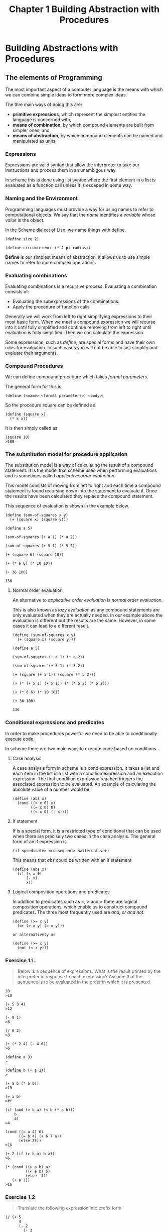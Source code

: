 #+TITLE: Chapter 1 Building Abstraction with Procedures

* Building Abstractions with Procedures
** The elements of Programming
The most important aspect of a computer language is the means with
which we can combine simple ideas to form more complex ideas.

The thre main ways of doing this are:

- *primitive expressions*, which represent the simplest entities the language is concerned with,
- *means of combination*, by which compound elements are built from simpler ones, and
- *means of abstraction*, by which compound elements can be named and manipulated as units.

*** Expressions

Expressions are valid syntax that allow the interpreter to take our
instructions and process them in an unambigous way.

In scheme this is done using list syntax where the first element in a
list is evaluated as a function call unless it is escaped in some way.

*** Naming and the Environment

Programming languages must provide a way for using names to refer
to computational objects. We say that the /name/ identifies a /variable/
whose /value/ is the object.

In the Scheme dialect of Lisp, we name things with define.

#+BEGIN_EXAMPLE
(define size 2)

(define circumference (* 2 pi radius))
#+END_EXAMPLE

*Define* is our simplest means of abstraction, it allows us to use
simple names to refer to more complex operations.

*** Evaluating combinations

Evaluating combinations is a recursive process. Evaluating a combination consists of:

- Evaluating the subexpressions of the combinations.
- Apply the procedure of function calls

Generally we will work from left to right simplifying expressions to
their most basic form. When we meet a compound expression we will
recurse into it until fully simplified and continue removing from left
to right until evaluation is fully simplified. Then we can calculate
the expression.

Some expressions, such as /define/, are special forms and have their own
rules for evaluation. In such cases you will not be able to just
simplify and evaluate their arguments.

*** Compound Procedures

We can define compound procedure which takes /formal parameters/.

The general form for this is

#+BEGIN_EXAMPLE
(define (<name> <formal parameters>) <body>)
#+END_EXAMPLE

So the procedure square can be defined as

#+BEGIN_EXAMPLE
(define (square x)
  (* x x))
#+END_EXAMPLE

It is then simply called as

#+BEGIN_EXAMPLE
(square 10)
>100
#+END_EXAMPLE

*** The substitution model for procedure application

The substitution model is a way of calculating the result of a
compound statement. It is the model that scheme uses when performing
evaluations and is sometimes called /applicative order evaluation/.

This model consists of moving from left to right and each time a
compound statement is found recursing down into the statement to
evaluate it. Once the results have been calculated they replace the
compound statement.

This sequence of evaluation is shown in the example below.

#+BEGIN_EXAMPLE
(define (sum-of-squares x y)
  (+ (square x) (square y)))

(define a 5)

(sum-of-squares (+ a 1) (* a 2))

(sum-of-squares (+ 5 1) (* 5 2))

(+ (square 6) (square 10))

(+ (* 6 6) (* 10 10))

(+ 36 100)

136
#+END_EXAMPLE

**** Normal order evaluation

An alternative to /applicative order evaluation/ is /normal order
evaluation/.

This is also known as /lazy evaluation/ as any compound statements are
only evaluated when they are actually needed. In our example above the
evaluation is different but the results are the same. However, in some
cases it can lead to a different result.

#+BEGIN_EXAMPLE
(define (sum-of-squares x y)
  (+ (square x) (square y)))

(define a 5)

(sum-of-squares (+ a 1) (* a 2))

(sum-of-squares (+ 5 1) (* 5 2))

(+ (square (+ 5 1)) (square (* 5 2)))

(+ (* (+ 5 1) (+ 5 1)) (* (* 5 2) (* 5 2)))

(+ (* 6 6) (* 10 10))

(+ 36 100)

136
#+END_EXAMPLE

*** Conditional expressions and predicates

In order to make procedures powerful we need to be able to
conditionally execute code.

In scheme there are two main ways to execute code based on
conditions.

**** Case analysis

A case analysis form in scheme is a cond expression. It takes a list
and each item in the list is a list with a condition expression and an
execution expression. The first condition expression reached triggers
the associated expression to be evaluated. An example of calculating
the absolute value of a number would be:

#+BEGIN_EXAMPLE
(define (abs x)
  (cond ((> x 0) x)
        ((= x 0) 0)
        ((< x 0) (- x))))
#+END_EXAMPLE

**** If statement

If is a special form, it is a restricted type of conditional that can
be used when there are precisely two cases in the case analysis. The
general form of an if expression is

#+BEGIN_EXAMPLE
(if <predicate> <consequent> <alternative>)
#+END_EXAMPLE

This means that /abs/ could be written with an if statement

#+BEGIN_EXAMPLE
(define (abs x)
  (if (< x 0)
      (- x)
      x))
#+END_EXAMPLE

**** Logical composition operations and predicates

In addition to predicates such as /</, />/ and /=/ there are logical
composition operations, which enable us to construct compound
predicates. The three most frequently used are /and, or and not/.

#+BEGIN_EXAMPLE
(define (>= x y)
  (or (> x y) (= x y)))

or alternatively as

(define (>= x y)
  (not (< x y)))
#+END_EXAMPLE

*** Exercise 1.1.
#+BEGIN_QUOTE
Below is a sequence of expressions. What is the result printed by
the interpreter in response to each expression? Assume that the sequence is to
be evaluated in the order in which it is presented.
#+END_QUOTE

#+BEGIN_EXAMPLE
10
>10

(+ 5 3 4)
>12

(- 9 1)
>8

(/ 6 2)
>3

(+ (* 2 4) (- 4 6))
>6

(define a 3)
>

(define b (+ a 1))
>

(+ a b (* a b))
>19

(= a b)
>#f

(if (and (> b a) (< b (* a b)))
    b
    a)
>4

(cond ((= a 4) 6)
      ((= b 4) (+ 6 7 a))
      (else 25))
>16

(+ 2 (if (> b a) b a))
>6

(* (cond ((> a b) a)
         ((< a b) b)
         (else -1))
   (+ a 1))
>16
#+END_EXAMPLE

*** Exercise 1.2
#+BEGIN_QUOTE
Translate the following expression into prefix form

\begin{equation}
\dfrac{5 + 4 + (2 - (3 - (6 + 4/5)))}{3(6 - 2)(2 - 7)}
\end{equation}
#+END_QUOTE

#+BEGIN_EXAMPLE
(/ (+ 5
      4
      (- 2
        (- 3
           (+ 6
              (/ 4 5)))))
   (* 3
      (- 6 2)
      (- 2 7)))
#+END_EXAMPLE

*** Exercise 1.3.
#+BEGIN_QUOTE
Define a procedure that takes three numbers as arguments and returns the sum
of the squares of the two larger numbers.
#+END_QUOTE

#+BEGIN_EXAMPLE
(define (sum-square-largest a b c)
  (define (square x)
    (* x x))
  (define (sum-square x y)
    (+ (square x) (square y)))
  (cond
    ((and (< a b) (< a c)) (sum-square b c))
    ((and (< b c) (< b a)) (sum-square a c))
    (else (sum-square a b))))

;test
(= 25 (sum-square-largest 2 3 4))
(= 25 (sum-square-largest 2 4 3))
(= 25 (sum-square-largest 4 3 2))
(= 41 (sum-square-largest 3 4 5))
(= 41 (sum-square-largest 4 3 5))
(= 41 (sum-square-largest 5 3 4))
#+END_EXAMPLE

*** Exercise 1.4.
#+BEGIN_QUOTE
Observe that our model of evaluation allows for combinations whose operators
are compound expressions. Use this observation to describe the behavior of
the following procedure:
#+END_QUOTE

#+BEGIN_EXAMPLE
(define (a-plus-abs-b a b)
  ((if (> b 0) + -) a b))
#+END_EXAMPLE

it adds the absolute value of b to a by adding it to a if b is positive
or taking away from a if b is negative.

*** Exercise 1.5. 
#+BEGIN_QUOTE
Ben Bitdiddle has invented a test to determine whether the interpreter he
is faced with is using applicative-order evaluation or normal-order
evaluation.
He defines the following two procedures:
#+END_QUOTE

#+BEGIN_EXAMPLE
(define (p) (p))

(define (test x y)
  (if (= x 0)
      0
      y))
#+END_EXAMPLE

#+BEGIN_QUOTE
Then he evaluates the expression
#+END_QUOTE

#+BEGIN_EXAMPLE
(test 0 (p))
#+END_EXAMPLE

#+BEGIN_QUOTE
What behavior will Ben observe with an interpreter that uses
applicative-order evaluation? What behavior will he observe with
an interpreter that uses normal-order evaluation? Explain your answer.
(Assume that the evaluation rule for the special form if is the same
whether the interpreter is using normal or applicative order:
The predicate expression is evaluated first, and the result
determines whether to evaluate the consequent or the alternative
expression.)
#+END_QUOTE


With normal order evaluation the arguments are not evaluated until needed.
Therefore the runtion with return 0 as the if only evaluates consequent.

With applicative-order evaluation the arguments will be evaluated prior to
the test function being run and when the y argument is evaluated it will
start an infinite recursion.

*** Example: Square Roots by Newton's Method

A common way to calculate square roots is Newtons method of successive
approximations.
This method states that if we have a guess ~y~ for the ~sqrt~ of ~x~ we can
create a better guess by averaging ~y~ with ~x / y~.

This can be expressed in a function that wishes other functions were
available. These imaginary functions that are called can then be
written subsequently

#+BEGIN_EXAMPLE
(define (sqrt-iter guess x)
  (if (good-enough? guess x)
      guess
      (sqrt-iter (improve guess x)
                 x)))
#+END_EXAMPLE

This function eloquently describes how Newton's method is
calculated at a high level of abstraction.

It also calls itself recursively eliminating the need to use looping
you would see in other common languages.

We can now write the ~good-enough?~ and ~improve~ functions that this
funciton depends upon to work.

#+BEGIN_EXAMPLE
(define (improve guess x)
  (average guess (/ x guess)))

(define (average x y)
  (/ (+ x y) 2))

(define (good-enough? guess x)
  (< (abs (- (square guess) x)) 0.001))
#+END_EXAMPLE

This allows us to now use ~sqrt~ in the same way as we can use any other
function.

#+BEGIN_EXAMPLE
(sqrt 9)
>3.00009155413138

(sqrt (+ 100 37))
>11.704699917758145

(sqrt (+ (sqrt 2) (sqrt 3)))
>1.7739279023207892

(square (sqrt 1000))
>1000.000369924366
#+END_EXAMPLE

*** Exercise 1.6.
#+BEGIN_QUOTE
Alyssa P. Hacker doesn't see why if needs to be provided as a
special form. ``Why can't I just define it as an ordinary procedure in terms
of cond?'' she asks. Alyssa's friend Eva Lu Ator claims this can indeed be
done, and she defines a new version of if:

#+BEGIN_EXAMPLE
(define (good-enough? guess x)
  "always return true to prove function never terminates regardles of the predicate"
  #t)

(define (average x y)
  (/ (+ x y) 2))

(define (improve guess x)
  (average guess (/ x guess)))

(define (new-if predicate then-clause else-clause)
  (cond (predicate then-clause)
        (else else-clause)))
#+END_EXAMPLE

Eva demonstrates the program for Alyssa:

#+BEGIN_EXAMPLE
(new-if (= 2 3) 0 5)
;5

(new-if (= 1 1) 0 5)
;0
#+END_EXAMPLE

Delighted, Alyssa uses new-if to rewrite the square-root program:

#+BEGIN_EXAMPLE
(define (sqrt-iter guess x)
  (new-if (good-enough? guess x)
          guess
          (sqrt-iter (improve guess x)
                     x)))

;this will not terminate
;(srt-iter 1 2)
#+END_EXAMPLE

What happens when Alyssa attempts to use this to compute square roots? Explain.
#+END_QUOTE

As the consequent and alternative are formal parameters to the new function
both will be evaluated. Because the recursive call (the alternative) is
evaluated regardless of the outcome of the predicate the function will never
terminate.

*** Exercise 1.7.
#+BEGIN_QUOTE
The good-enough? test used in computing square roots will not be very
effective for finding the square roots of very small numbers. Also, in
real computers, arithmetic operations are almost always performed with
limited precision. This makes our test inadequate for very large numbers.
Explain these statements, with examples showing how the test fails for
small and large numbers. An alternative strategy for implementing good-enough?
is to watch how guess changes from one iteration to the next and to stop when
the change is a very small fraction of the guess. Design a square-root
procedure that uses this kind of end test. Does this work better for small
and large numbers?
#+END_QUOTE

#+BEGIN_EXAMPLE
(define (square x)
  (* x x))

(define (abs x)
  (if (> x 0)
      x
      (- x)))


;original good-enough
(define (good-enough? prev guess)
  (define delta 0.0001)
  (< (abs (- prev guess)) delta))


(define (good-enough? guess x)
  (define delta 0.0001)
  (< (abs (- guess (square x))) delta))

(define (average x y)
  (/ (+ x y) 2))

(define (improve guess x)
  (average guess (/ x guess)))

(define (sqrt-iter prev guess x)
  (if (good-enough? prev guess)
      guess
      (sqrt-iter guess
                 (improve guess x)
                 x)))
#+END_EXAMPLE

On modern machines the result for small values is calculated so
quickly without timing multiple iterations there is no significant
speed increase.
The problem with large numbers is such that the accuracy of the delta
(precision) is lost in the way floats / doubles store their information.
Therefore for sufficiently large numbers the algorithm fails to terminate
in reasonable time.

*** Exercise 1.8.
#+BEGIN_QUOTE
Newton's method for cube roots is based on the fact that if y is an
approximation to the cube root of x, then a better approximation is
given by the value

\begin{equation}
\dfrac{\dfrac{x}{y^2} + 2y}{3}
\end{equation}

Use this formula to implement a cube-root procedure analogous to the
square-root procedure. (In section 1.3.4 we will see how to implement
Newton's method in general as an abstraction of these square-root and
cube-root procedures.)
#+END_QUOTE

#+BEGIN_EXAMPLE
(require rackunit rackunit/text-ui)
(define delta 0.000001)

(define (cube-root x)

  (define (cube x)
    (* x x x))

  (define (abs x)
    (if (> x 0) x (- x)))

  (define (good-enough? guess x)
    (< (abs (- (abs (cube guess))
               x))
       delta))

  (define (improve guess x)
    (/ (+ (/ x (* guess guess))
          (* 2 guess))
       3))

  (define (cube-root guess x)
    (if (good-enough? guess x)
        guess
        (cube-root (improve guess x) x)))

  (cube-root 1.0 x))


;;tests
(define file-tests
  (test-suite
  "Tests cube root within delta"
  ; delta in tests is on the answer, delta in solution is on parameter
  (check-= (cube-root 0.000008) (expt 0.000008 1/3) (expt delta 1/3))
  (check-= (cube-root 8) (expt 8 1/3) (expt delta 1/3))
  (check-= (cube-root 100) (expt 100 1/3) (expt delta 1/3))
  (check-= (cube-root 5000) (expt 5000 1/3) (expt delta 1/3))))


(run-tests file-tests)
#+END_EXAMPLE

*** Procedures as black box abstractions

When we look at the definition of our square root problem we can see
that it breaks up into a number of subproblems. These subproblems are
autonomous units that are defined by their own procedure.

- sqrt
  - sqrt-iter
    - good-enough?
      - square
      - abs
    - improve
      - average

The importance of this decomposition strategy is not simply one of
dividing the program into parts. Rather, it is crucial that each
procedure accomplishes an identifiable task that can be used as a
module in defining other procedures.
This means that ~good-enough?~ is not concerned with how square
calculates its result, just with the fact that it produces the
answer. Indeed, as far as the good-enough? procedure is concerned,
square is not quite a procedure but rather an abstraction of a
procedure, a so-called procedural abstraction. At this level of
abstraction, any procedure that computes the square is equally good.

**** Local Names

A formal parameter of a procedure has a very special role in the
procedure definition, in that it doesn't matter what name the formal
parameter has. Such a name is called a bound variable, and we say that
the procedure definition binds its formal parameters. The meaning of a
procedure definition is unchanged if a bound variable is consistently
renamed throughout the definition.

If a variable is not bound, we say that it is free. The set of
expressions for which a binding defines a name is called the scope of
that name. In a procedure definition, the bound variables declared as
the formal parameters of the procedure have the body of the procedure
as their scope.

**** Internal definitions and block structure

We have one kind of name isolation available to us so far: The formal
parameters of a procedure are local to the body of the procedure. The
square-root program illustrates another way in which we would like to
control the use of names.

If we look at our ~sqrt~ function we have an addtional problem. The
procedures ~sqrt-iter~, ~good-enough?~, and ~improve~ are an abstraction of
the parts of the ~sqrt~ function. Maybe other programs require their own
~good-enough?~ function and their function needs to coexist with our
own.

This can be done by making the ~procedural abstractions~ local to the
~sqrt~ function by nesting definitions. Such a nesting is called ~block
structure~.

#+BEGIN_EXAMPLE
(define (sqrt x)
  (define (good-enough? guess x)
    (< (abs (- (square guess) x)) 0.001))
  (define (improve guess x)
    (average guess (/ x guess)))
  (define (sqrt-iter guess x)
    (if (good-enough? guess x)
        guess
        (sqrt-iter (improve guess x) x)))
  (sqrt-iter 1.0 x))
#+END_EXAMPLE

Block structure has two benefits. The first has already been discussed
and is one of namespacing.

The second is that the parameters passed into to ~sqrt~ are in scope for
all of the definitions nested in the block structure. This simplifies
the nested functions as these variables do not need to be passed into
them as formal parameters. Instead these values are accessed as free
variables in the internal definitions. This disclipline is called
lexical scoping.

Using this techique the example can be rewritten as:

#+BEGIN_EXAMPLE
(define (sqrt x)
  (define (good-enough? guess)
    (< (abs (- (square guess) x)) 0.001))
  (define (improve guess)
    (average guess (/ x guess)))
  (define (sqrt-iter guess)
    (if (good-enough? guess)
        guess
        (sqrt-iter (improve guess))))
  (sqrt-iter 1.0))
#+END_EXAMPLE

** Procedures and the Processes They Generate

*** Linear Recursion and Iteration

There are many ways to compute factorials. One way is to make use of
the observation that n! is equal to n times (n - 1)! for any positive
integer n:

Thus, we can compute n! by computing (n - 1)! and multiplying the
result by n. If we add the stipulation that 1! is equal to 1, this
observation translates directly into a procedure:

#+BEGIN_EXAMPLE
(define (factorial n)
  (if (= n 1)
      1
      (* n (factorial (- n 1)))))
#+END_EXAMPLE

Now let's take a different perspective on computing factorials. We
could describe a rule for computing n! by specifying that we first
multiply 1 by 2, then multiply the result by 3, then by 4, and so on
until we reach n. More formally, we maintain a running product,
together with a counter that counts from 1 up to n. We can describe
the computation by saying that the counter and the product
simultaneously change from one step to the next according to the rule

Once again, we can recast our description as a procedure for computing
factorials:

#+BEGIN_EXAMPLE
(define (factorial n)
  (fact-iter 1 1 n))

(define (fact-iter product counter max-count)
  (if (> counter max-count)
      product
      (fact-iter (* counter product)
                 (+ counter 1)
                 max-count)))
#+END_EXAMPLE

Compare the two processes. From one point of view, they seem hardly
different at all. Both compute the same mathematical function on the
same domain, and each requires a number of steps proportional to n to
compute n!. Indeed, both processes even carry out the same sequence of
multiplications, obtaining the same sequence of partial products. On
the other hand, when we consider the "~shapes~" of the two processes,
we find that they evolve quite differently.

The first type of function is characterized by a chain of deferred
operations, is called a recursive process. Carrying out this process
requires that the interpreter keep track of the operations to be
performed later on. In the computation of n!, the length of the chain
of deferred multiplications, and hence the amount of information
needed to keep track of it, grows linearly with n (is proportional to
n), just like the number of steps. Such a process is called a linear
recursive process.

By contrast, the second process does not grow and shrink. At each
step, all we need to keep track of, for any n, are the current values
of the variables product, counter, and max-count. We call this an
iterative process. In general, an iterative process is one whose state
can be summarized by a fixed number of state variables, together with
a fixed rule that describes how the state variables should be updated
as the process moves from state to state and an (optional) end test
that specifies conditions under which the process should terminate. In
computing n!, the number of steps required grows linearly with n. Such
a process is called a linear iterative process.

The contrast between the two processes can be seen in another way. In
the iterative case, the program variables provide a complete
description of the state of the process at any point. If we stopped
the computation between steps, all we would need to do to resume the
computation is to supply the interpreter with the values of the three
program variables. Not so with the recursive process. In this case
there is some additional "~hidden~" information, maintained by the
interpreter and not contained in the program variables, which
indicates "~where the process is~" in negotiating the chain of
deferred operations. The longer the chain, the more information must
be maintained.30

In contrasting iteration and recursion, we must be careful not to
confuse the notion of a recursive process with the notion of a
recursive procedure. When we describe a procedure as recursive, we are
referring to the syntactic fact that the procedure definition refers
(either directly or indirectly) to the procedure itself. But when we
describe a process as following a pattern that is, say, linearly
recursive, we are speaking about how the process evolves, not about
the syntax of how a procedure is written. It may seem disturbing that
we refer to a recursive procedure such as fact-iter as generating an
iterative process. However, the process really is iterative: Its state
is captured completely by its three state variables, and an
interpreter need keep track of only three variables in order to
execute the process.

One reason that the distinction between process and procedure may be
confusing is that most implementations of common languages (including
Ada, Pascal, and C) are designed in such a way that the interpretation
of any recursive procedure consumes an amount of memory that grows
with the number of procedure calls, even when the process described
is, in principle, iterative. As a consequence, these languages can
describe iterative processes only by resorting to special-purpose
"~looping constructs~" such as do, repeat, until, for, and while. The
implementation of Scheme we shall consider in chapter 5 does not share
this defect. It will execute an iterative process in constant space,
even if the iterative process is described by a recursive
procedure. An implementation with this property is called
tail-recursive. With a tail-recursive implementation, iteration can be
expressed using the ordinary procedure call mechanism, so that special
iteration constructs are useful only as syntactic sugar.

*** Exercise 1.9.
#+BEGIN_QUOTE
Each of the following two procedures defines a method for adding two
positive integers in terms of the procedures inc, which increments its
argument by 1, and dec, which decrements its argument by 1.


#+BEGIN_EXAMPLE
(define (+ a b)
  (if (= a 0)
      b
      (inc (+ (dec a) b))))

(define (+ a b)
  (if (= a 0)
      b
      (+ (dec a) (inc b))))
#+END_EXAMPLE


Using the substitution model, illustrate the process generated by each procedure
in evaluating (+ 4 5). Are these processes iterative or recursive?
#+END_QUOTE

The first method is a recursive process

#+BEGIN_EXAMPLE
(inc (+ 3 5))
(inc (inc (+ 2 5)))
(inc (inc (inc (+ 1 5))))
(inc (inc (inc (inc (+ 0 5)))))
(inc (inc (inc (inc 5))))
(inc (inc (inc 6)))
(inc (inc 7))
(inc 8)
9
#+END_EXAMPLE

The second method is iterative

#+BEGIN_EXAMPLE
(+ 4 5)
(+ 3 6)
(+ 2 7)
(+ 1 8)
(+ 0 9)
9
#+END_EXAMPLE




